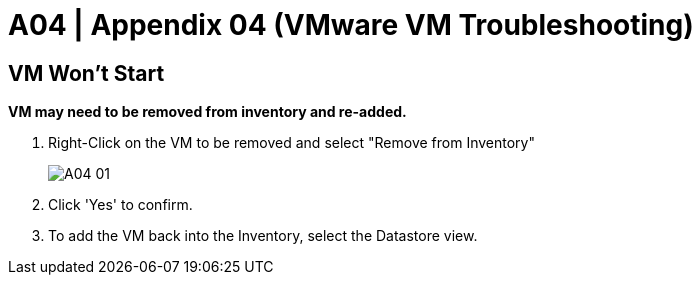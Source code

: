 = A04  | Appendix 04 (VMware VM Troubleshooting)

:imagesdir: /wellsdocs/modules/dr/assets/images

== VM Won't Start

*VM may need to be removed from inventory and re-added.*

. Right-Click on the VM to be removed and select "Remove from Inventory"

+
image::A04-01[]
+

. Click 'Yes' to confirm.

. To add the VM back into the Inventory, select the Datastore view.